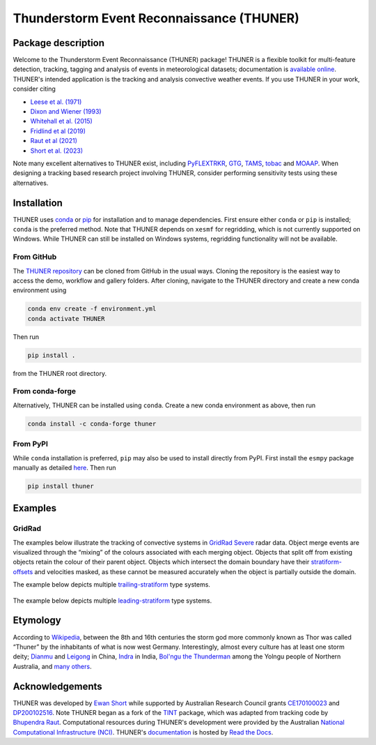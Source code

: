 Thunderstorm Event Reconnaissance (THUNER)
==========================================

.. figure:: https://raw.githubusercontent.com/THUNER-project/THUNER/refs/heads/main/gallery/mcs_gridrad_20100804.gif
   :alt: GridRad Demo

Package description
-------------------

Welcome to the Thunderstorm Event Reconnaissance (THUNER) package!
THUNER is a flexible toolkit for multi-feature detection, tracking,
tagging and analysis of events in meteorological datasets; documentation is 
`available online <https://thuner.readthedocs.io/en/latest/>`__.
THUNER's intended application is the tracking and analysis convective weather events. 
If you use THUNER in your work, consider citing 

- `Leese et al. (1971) <https://doi.org/10.1175/1520-0450\(1971\)010\<0118:AATFOC\>2.0.CO;2>`__
- `Dixon and Wiener (1993) <https://doi.org/10.1175/1520-0426\(1993\)010\<0785:TTITAA\>2.0.CO;2>`__
- `Whitehall et al. (2015) <https://doi.org/10.1007/s12145-014-0181-3>`__
- `Fridlind et al (2019) <https://doi.org/10.5194/amt-12-2979-2019>`__
- `Raut et al (2021) <https://doi.org/10.1175/JAMC-D-20-0119.1>`__
- `Short et al. (2023) <https://doi.org/10.1175/MWR-D-22-0146.1>`__

Note many excellent alternatives to THUNER exist, including 
`PyFLEXTRKR <https://github.com/FlexTRKR/PyFLEXTRKR>`__, 
`GTG <https://github.com/kwhitehall/grab-tag-graph>`__,
`TAMS <https://github.com/knubez/TAMS>`__,
`tobac <https://github.com/tobac-project/tobac>`__ and 
`MOAAP <https://github.com/AndreasPrein/MOAAP>`__. When designing a tracking based 
research project involving THUNER, consider performing sensitivity tests using these 
alternatives.

Installation
------------
THUNER uses `conda <https://www.anaconda.com/docs/getting-started/miniconda/install>`__ 
or `pip <https://pypi.org/project/pip/>`__ for installation and to manage dependencies. 
First ensure either ``conda`` or ``pip`` is installed; ``conda`` is the preferred method. Note 
that THUNER depends on ``xesmf`` for regridding, which is not currently supported on 
Windows. While THUNER can still be installed on Windows systems, regridding functionality 
will not be available.

From GitHub
~~~~~~~~~~~~
The `THUNER repository <https://github.com/THUNER-project/THUNER>`__ can be cloned from 
GitHub in the usual ways. Cloning the repository is the easiest way to access the demo, 
workflow and gallery folders. After cloning, navigate to the THUNER directory and create
a new conda environment using 

.. code-block:: console

   conda env create -f environment.yml
   conda activate THUNER

Then run 

.. code-block:: console

   pip install . 

from the THUNER root directory.

From conda-forge
~~~~~~~~~~~~~~~~~~~~~~~
Alternatively, THUNER can be installed using ``conda``. Create a new conda environment
as above, then run

.. code-block:: console

   conda install -c conda-forge thuner

From PyPI
~~~~~~~~~~~~~~~~~~~~~~~
While ``conda`` installation is preferred, ``pip`` may also be used to install directly
from PyPI. First install the ``esmpy`` package manually as detailed
`here <https://xesmf.readthedocs.io/en/latest/installation.html#notes-about-esmpy>`__.
Then run

.. code-block:: console

   pip install thuner


Examples
--------

GridRad
~~~~~~~

The examples below illustrate the tracking of convective systems in
`GridRad Severe <https://gridrad.org/>`__ radar data. Object merge
events are visualized through the “mixing” of the colours associated
with each merging object. Objects that split off from existing objects
retain the colour of their parent object. Objects which intersect the
domain boundary have their
`stratiform-offsets <https://doi.org/10.1175/MWR-D-22-0146.1>`__ and
velocities masked, as these cannot be measured accurately when the
object is partially outside the domain.

The example below depicts multiple
`trailing-stratiform <https://doi.org/10.1175/1520-0493(2001)129%3C3413:OMOMMC%3E2.0.CO;2>`__
type systems.

.. figure:: https://raw.githubusercontent.com/THUNER-project/THUNER/refs/heads/main/gallery/mcs_gridrad_20100804.gif
   :alt: GridRad Demo


The example below depicts multiple
`leading-stratiform <https://doi.org/10.1175/1520-0493(2001)129%3C3413:OMOMMC%3E2.0.CO;2>`__
type systems.

.. figure:: https://raw.githubusercontent.com/THUNER-project/THUNER/refs/heads/main/gallery/mcs_gridrad_20100120.gif
   :alt: GridRad Demo


Etymology
------------------------

According to `Wikipedia <https://en.wikipedia.org/wiki/Thor>`__, between
the 8th and 16th centuries the storm god more commonly known as Thor was
called “Thuner” by the inhabitants of what is now west Germany. Interestingly, almost 
every culture has at least one storm deity; `Dianmu <https://en.wikipedia.org/wiki/Dianmu>`__ 
and `Leigong <https://en.wikipedia.org/wiki/Leigong>`__ in China, 
`Indra <https://en.wikipedia.org/wiki/Indra>`__ in India, 
`Bol'ngu the Thunderman <https://www.ngv.vic.gov.au/essay/nonggirrnga-marawili-thunderman-raining-down/>`__
among the Yolngu people of Northern Australia, and 
`many others <https://en.wikipedia.org/wiki/Weather_god>`__.

Acknowledgements
-----------------------------------------

THUNER was developed by `Ewan Short <https://orcid.org/0000-0003-2821-8151>`__ while supported by 
Australian Research Council grants 
`CE170100023 <https://dataportal.arc.gov.au/NCGP/Web/Grant/Grant/CE170100023>`__
and `DP200102516 <https://dataportal.arc.gov.au/NCGP/Web/Grant/Grant/DP200102516>`__. 
Note THUNER began as a fork of the `TINT <https://github.com/openradar/TINT>`__ package,
which was adapted from tracking code by `Bhupendra Raut <https://orcid.org/0000-0001-5598-1393>`__. 
Computational resources during THUNER's development were provided by the Australian 
`National Computational Infrastructure (NCI) <https://nci.org.au/>`__.
THUNER's `documentation <https://thuner.readthedocs.io/en/latest/>`__ is hosted by 
`Read the Docs <https://about.readthedocs.com/>`__.
